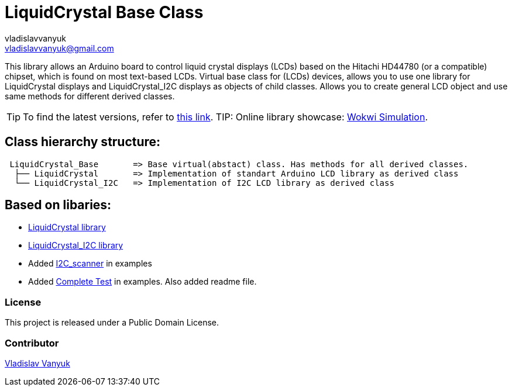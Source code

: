 :Author: vladislavvanyuk
:Email: vladislavvanyuk@gmail.com
:Date: 15/01/2024
:Revision: version#
:License: Public Domain
:repository-name: LiquidCrystal

= {repository-name} Base Class =

This library allows an Arduino board to control liquid crystal displays (LCDs) based on the Hitachi HD44780 (or a compatible) chipset, which is found on most text-based LCDs.
Virtual base class for (LCDs) devices, allows you to use one library for LiquidCrystal displays and LiquidCrystal_I2C displays as objects of child classes.
Allows you to create general LCD object and use same methods for different derived classes.

TIP: To find the latest versions, refer to https://github.com/VladVanyuk/LiquidCrystal_Base[this link].
TIP: Online library showcase: https://wokwi.com/projects/385498212006391809[Wokwi Simulation].

== Class hierarchy structure:
....
 LiquidCrystal_Base       => Base virtual(abstact) class. Has methods for all derived classes.
  ├── LiquidCrystal       => Implementation of standart Arduino LCD library as derived class
  └── LiquidCrystal_I2C   => Implementation of I2C LCD library as derived class
....

== Based on libaries: 

* https://github.com/arduino-libraries/LiquidCrystal[LiquidCrystal library]

* https://github.com/johnrickman/LiquidCrystal_I2C[LiquidCrystal_I2C library]

* Added https://github.com/MartyMacGyver/Arduino_I2C_Scanner/tree/masterp[I2C_scanner] in examples

* Added https://github.com/mrkaleArduinoLib/LiquidCrystal_I2C/tree/master[Complete Test] in examples. Also added readme file. 

=== License
This project is released under a {License} License.

=== Contributor
https://github.com/VladVanyuk[Vladislav Vanyuk]